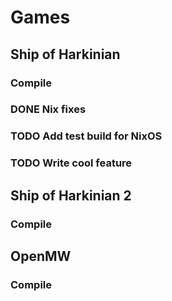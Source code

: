 * Games

** Ship of Harkinian
*** Compile
*** DONE Nix fixes
CLOSED: [2025-09-03 Wed 21:42]
:LOGBOOK:
CLOCK: [2025-09-03 Wed 20:00]--[2025-09-03 Wed 21:42] =>  1:42
:END:
*** TODO Add test build for NixOS
*** TODO Write cool feature

** Ship of Harkinian 2
*** Compile

** OpenMW
*** Compile
:LOGBOOK:
CLOCK: [2025-09-07 Sun 21:00]--[2025-09-07 Sun 23:00] =>  2:00
:END:
